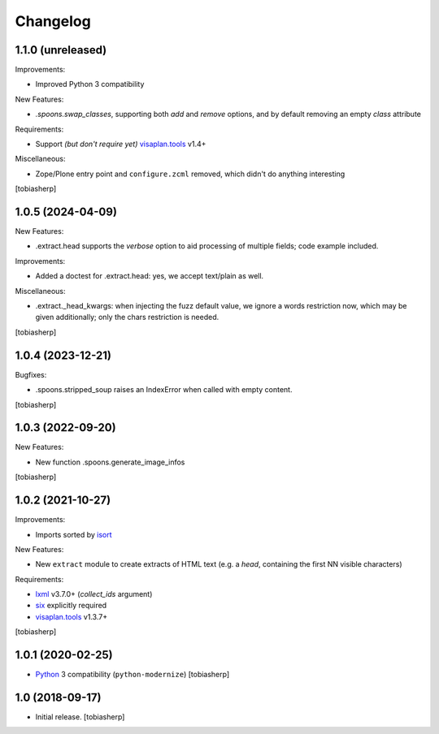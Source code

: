 Changelog
=========


1.1.0 (unreleased)
------------------

Improvements:

- Improved Python 3 compatibility

New Features:

- `.spoons.swap_classes`, supporting both `add` and `remove` options,
  and by default removing an empty `class` attribute

Requirements:

- Support *(but don't require yet)* visaplan.tools_ v1.4+

Miscellaneous:

- Zope/Plone entry point and ``configure.zcml`` removed,
  which didn't do anything interesting

[tobiasherp]


1.0.5 (2024-04-09)
------------------

New Features:

- .extract.head supports the `verbose` option to
  aid processing of multiple fields; code example included.

Improvements:

- Added a doctest for .extract.head: yes, we accept text/plain as well.

Miscellaneous:

- .extract._head_kwargs: when injecting the fuzz default value, we ignore
  a words restriction now, which may be given additionally;
  only the chars restriction is needed.

[tobiasherp]


1.0.4 (2023-12-21)
------------------

Bugfixes:

- .spoons.stripped_soup raises an IndexError when called with empty content.

[tobiasherp]


1.0.3 (2022-09-20)
------------------

New Features:

- New function .spoons.generate_image_infos

[tobiasherp]


1.0.2 (2021-10-27)
------------------

Improvements:

- Imports sorted by isort_

New Features:

- New ``extract`` module to create extracts of HTML text
  (e.g. a `head`, containing the first NN visible characters)

Requirements:

- lxml_ v3.7.0+ (`collect_ids` argument)
- six_ explicitly required
- visaplan.tools_ v1.3.7+

[tobiasherp]


1.0.1 (2020-02-25)
------------------

- Python_ 3 compatibility (``python-modernize``)
  [tobiasherp]


1.0 (2018-09-17)
----------------

- Initial release.
  [tobiasherp]

.. _isort: https://pypi.org/project/isort
.. _lxml: https://lxml.de
.. _Python: https://www.python.org
.. _six: https://pypi.org/project/six
.. _visaplan.tools: https://pypi.org/project/visaplan.tools
